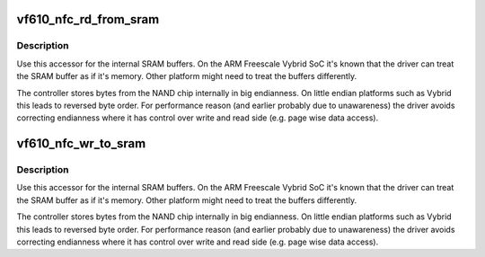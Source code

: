 .. -*- coding: utf-8; mode: rst -*-
.. src-file: drivers/mtd/nand/raw/vf610_nfc.c

.. _`vf610_nfc_rd_from_sram`:

vf610_nfc_rd_from_sram
======================

.. c:function:: void vf610_nfc_rd_from_sram(void *dst, const void __iomem *src, size_t len, bool fix_endian)

    :param dst:
        destination address in regular memory
    :type dst: void \*

    :param src:
        source address in SRAM buffer
    :type src: const void __iomem \*

    :param len:
        bytes to copy
    :type len: size_t

    :param fix_endian:
        Fix endianness if required
    :type fix_endian: bool

.. _`vf610_nfc_rd_from_sram.description`:

Description
-----------

Use this accessor for the internal SRAM buffers. On the ARM
Freescale Vybrid SoC it's known that the driver can treat
the SRAM buffer as if it's memory. Other platform might need
to treat the buffers differently.

The controller stores bytes from the NAND chip internally in big
endianness. On little endian platforms such as Vybrid this leads
to reversed byte order.
For performance reason (and earlier probably due to unawareness)
the driver avoids correcting endianness where it has control over
write and read side (e.g. page wise data access).

.. _`vf610_nfc_wr_to_sram`:

vf610_nfc_wr_to_sram
====================

.. c:function:: void vf610_nfc_wr_to_sram(void __iomem *dst, const void *src, size_t len, bool fix_endian)

    :param dst:
        destination address in SRAM buffer
    :type dst: void __iomem \*

    :param src:
        source address in regular memory
    :type src: const void \*

    :param len:
        bytes to copy
    :type len: size_t

    :param fix_endian:
        Fix endianness if required
    :type fix_endian: bool

.. _`vf610_nfc_wr_to_sram.description`:

Description
-----------

Use this accessor for the internal SRAM buffers. On the ARM
Freescale Vybrid SoC it's known that the driver can treat
the SRAM buffer as if it's memory. Other platform might need
to treat the buffers differently.

The controller stores bytes from the NAND chip internally in big
endianness. On little endian platforms such as Vybrid this leads
to reversed byte order.
For performance reason (and earlier probably due to unawareness)
the driver avoids correcting endianness where it has control over
write and read side (e.g. page wise data access).

.. This file was automatic generated / don't edit.

